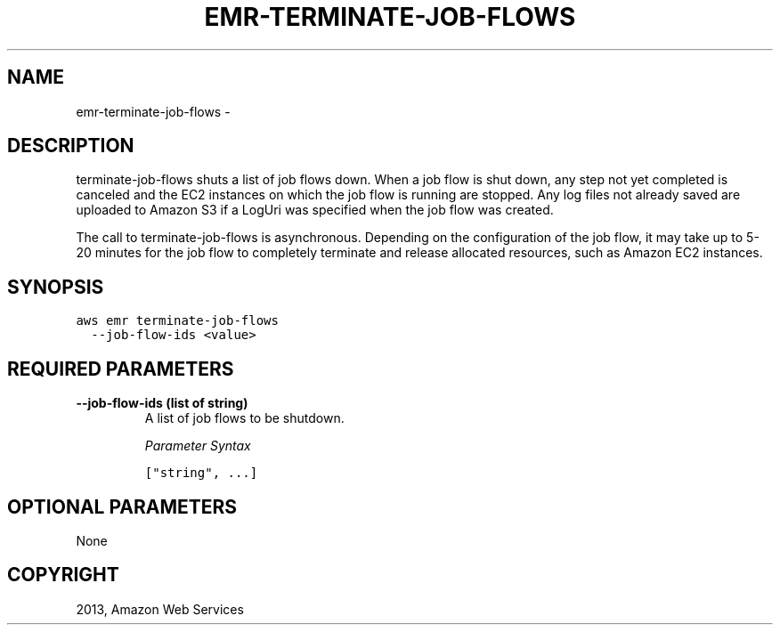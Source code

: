 .TH "EMR-TERMINATE-JOB-FLOWS" "1" "March 11, 2013" "0.8" "aws-cli"
.SH NAME
emr-terminate-job-flows \- 
.
.nr rst2man-indent-level 0
.
.de1 rstReportMargin
\\$1 \\n[an-margin]
level \\n[rst2man-indent-level]
level margin: \\n[rst2man-indent\\n[rst2man-indent-level]]
-
\\n[rst2man-indent0]
\\n[rst2man-indent1]
\\n[rst2man-indent2]
..
.de1 INDENT
.\" .rstReportMargin pre:
. RS \\$1
. nr rst2man-indent\\n[rst2man-indent-level] \\n[an-margin]
. nr rst2man-indent-level +1
.\" .rstReportMargin post:
..
.de UNINDENT
. RE
.\" indent \\n[an-margin]
.\" old: \\n[rst2man-indent\\n[rst2man-indent-level]]
.nr rst2man-indent-level -1
.\" new: \\n[rst2man-indent\\n[rst2man-indent-level]]
.in \\n[rst2man-indent\\n[rst2man-indent-level]]u
..
.\" Man page generated from reStructuredText.
.
.SH DESCRIPTION
.sp
terminate\-job\-flows shuts a list of job flows down. When a job flow is shut
down, any step not yet completed is canceled and the EC2 instances on which the
job flow is running are stopped. Any log files not already saved are uploaded to
Amazon S3 if a LogUri was specified when the job flow was created.
.sp
The call to terminate\-job\-flows is asynchronous. Depending on the configuration
of the job flow, it may take up to 5\-20 minutes for the job flow to completely
terminate and release allocated resources, such as Amazon EC2 instances.
.SH SYNOPSIS
.sp
.nf
.ft C
aws emr terminate\-job\-flows
  \-\-job\-flow\-ids <value>
.ft P
.fi
.SH REQUIRED PARAMETERS
.INDENT 0.0
.TP
.B \fB\-\-job\-flow\-ids\fP  (list of string)
A list of job flows to be shutdown.
.sp
\fIParameter Syntax\fP
.sp
.nf
.ft C
["string", ...]
.ft P
.fi
.UNINDENT
.SH OPTIONAL PARAMETERS
.sp
None
.SH COPYRIGHT
2013, Amazon Web Services
.\" Generated by docutils manpage writer.
.
